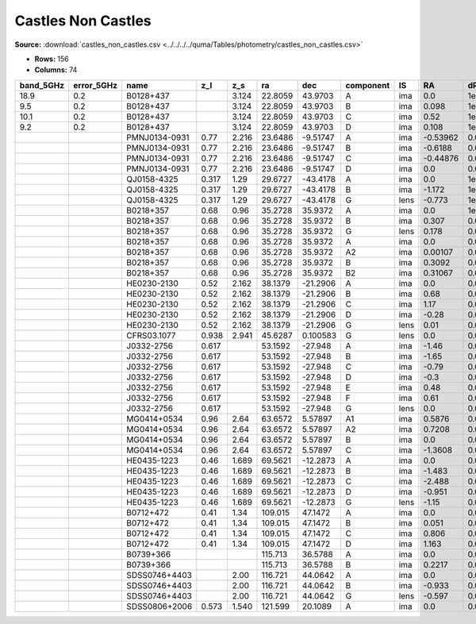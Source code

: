 Castles Non Castles
===================

**Source:** :download:`castles_non_castles.csv <../../../../quma/Tables/photometry/castles_non_castles.csv>`

- **Rows:** 156
- **Columns:** 74

+-----------+------------+---------------+-------+-------+---------+----------+-----------+------+----------+---------+---------+---------+--------+---------+------------+-------------+------------+-------------+------------+-------------+------------+-------------+------------+-------------+------------+-------------+------------+-------------+--------+---------+--------+---------+--------+---------+------------+-------------+------------+-------------+-------------+--------------+--------+---------+--------+---------+--------+---------+------------+-------------+--------+---------+-------------+--------------+------------+-------------+------------+-------------+--------+---------+--------+---------+--------+---------+--------+---------+------------+-------------+------------+-------------+--------------------+-----------+------------+-----------------------------+-------+
| band_5GHz | error_5GHz | name          | z_l   | z_s   | ra      | dec      | component | IS   | RA       | dRA     | DEC     | dDEC    | band_R | error_R | band_F300W | error_F300W | band_F380W | error_F380W | band_F439W | error_F439W | band_F555W | error_F555W | band_F675W | error_F675W | band_F814W | error_F814W | band_15GHz | error_15GHz | band_I | error_I | band_B | error_B | band_V | error_V | band_F606W | error_F606W | band_22GHz | error_22GHz | band_8.4GHz | error_8.4GHz | band_i | error_i | band_g | error_g | band_r | error_r | band_F160W | error_F160W | band_H | error_H | band_1.7GHz | error_1.7GHz | band_B(AB) | error_B(AB) | band_F336W | error_F336W | band_K | error_K | band_u | error_u | band_z | error_z | band_J | error_J | band_F218W | error_F218W | band_F255W | error_F255W | photometric_system | Telescope | instrument | Bibcode                     | notes |
+===========+============+===============+=======+=======+=========+==========+===========+======+==========+=========+=========+=========+========+=========+============+=============+============+=============+============+=============+============+=============+============+=============+============+=============+============+=============+========+=========+========+=========+========+=========+============+=============+============+=============+=============+==============+========+=========+========+=========+========+=========+============+=============+========+=========+=============+==============+============+=============+============+=============+========+=========+========+=========+========+=========+========+=========+============+=============+============+=============+====================+===========+============+=============================+=======+
| 18.9      | 0.2        | B0128+437     |       | 3.124 | 22.8059 | 43.9703  | A         | ima  | 0.0      | 1e-05   | 0.0     | 1e-05   |        |         |            |             |            |             |            |             |            |             |            |             |            |             |            |             |        |         |        |         |        |         |            |             |            |             |             |              |        |         |        |         |        |         |            |             |        |         |             |              |            |             |            |             |        |         |        |         |        |         |        |         |            |             |            |             | vega               | HST       | ?          | 2000DatafromPhillips        |       |
+-----------+------------+---------------+-------+-------+---------+----------+-----------+------+----------+---------+---------+---------+--------+---------+------------+-------------+------------+-------------+------------+-------------+------------+-------------+------------+-------------+------------+-------------+------------+-------------+--------+---------+--------+---------+--------+---------+------------+-------------+------------+-------------+-------------+--------------+--------+---------+--------+---------+--------+---------+------------+-------------+--------+---------+-------------+--------------+------------+-------------+------------+-------------+--------+---------+--------+---------+--------+---------+--------+---------+------------+-------------+------------+-------------+--------------------+-----------+------------+-----------------------------+-------+
| 9.5       | 0.2        | B0128+437     |       | 3.124 | 22.8059 | 43.9703  | B         | ima  | 0.098    | 1e-05   | 0.094   | 1e-05   |        |         |            |             |            |             |            |             |            |             |            |             |            |             |            |             |        |         |        |         |        |         |            |             |            |             |             |              |        |         |        |         |        |         |            |             |        |         |             |              |            |             |            |             |        |         |        |         |        |         |        |         |            |             |            |             | vega               | HST       | ?          | 2000DatafromPhillips        |       |
+-----------+------------+---------------+-------+-------+---------+----------+-----------+------+----------+---------+---------+---------+--------+---------+------------+-------------+------------+-------------+------------+-------------+------------+-------------+------------+-------------+------------+-------------+------------+-------------+--------+---------+--------+---------+--------+---------+------------+-------------+------------+-------------+-------------+--------------+--------+---------+--------+---------+--------+---------+------------+-------------+--------+---------+-------------+--------------+------------+-------------+------------+-------------+--------+---------+--------+---------+--------+---------+--------+---------+------------+-------------+------------+-------------+--------------------+-----------+------------+-----------------------------+-------+
| 10.1      | 0.2        | B0128+437     |       | 3.124 | 22.8059 | 43.9703  | C         | ima  | 0.52     | 1e-05   | -0.172  | 1e-05   |        |         |            |             |            |             |            |             |            |             |            |             |            |             |            |             |        |         |        |         |        |         |            |             |            |             |             |              |        |         |        |         |        |         |            |             |        |         |             |              |            |             |            |             |        |         |        |         |        |         |        |         |            |             |            |             | vega               | HST       | ?          | 2000DatafromPhillips        |       |
+-----------+------------+---------------+-------+-------+---------+----------+-----------+------+----------+---------+---------+---------+--------+---------+------------+-------------+------------+-------------+------------+-------------+------------+-------------+------------+-------------+------------+-------------+------------+-------------+--------+---------+--------+---------+--------+---------+------------+-------------+------------+-------------+-------------+--------------+--------+---------+--------+---------+--------+---------+------------+-------------+--------+---------+-------------+--------------+------------+-------------+------------+-------------+--------+---------+--------+---------+--------+---------+--------+---------+------------+-------------+------------+-------------+--------------------+-----------+------------+-----------------------------+-------+
| 9.2       | 0.2        | B0128+437     |       | 3.124 | 22.8059 | 43.9703  | D         | ima  | 0.108    | 1e-05   | -0.25   | 1e-05   |        |         |            |             |            |             |            |             |            |             |            |             |            |             |            |             |        |         |        |         |        |         |            |             |            |             |             |              |        |         |        |         |        |         |            |             |        |         |             |              |            |             |            |             |        |         |        |         |        |         |        |         |            |             |            |             | vega               | HST       | ?          | 2000DatafromPhillips        |       |
+-----------+------------+---------------+-------+-------+---------+----------+-----------+------+----------+---------+---------+---------+--------+---------+------------+-------------+------------+-------------+------------+-------------+------------+-------------+------------+-------------+------------+-------------+------------+-------------+--------+---------+--------+---------+--------+---------+------------+-------------+------------+-------------+-------------+--------------+--------+---------+--------+---------+--------+---------+------------+-------------+--------+---------+-------------+--------------+------------+-------------+------------+-------------+--------+---------+--------+---------+--------+---------+--------+---------+------------+-------------+------------+-------------+--------------------+-----------+------------+-----------------------------+-------+
|           |            | PMNJ0134-0931 | 0.77  | 2.216 | 23.6486 | -9.51747 | A         | ima  | -0.53962 | 0.0012  | 0.41471 | 0.00151 |        |         |            |             |            |             |            |             |            |             |            |             |            |             |            |             |        |         |        |         |        |         |            |             |            |             |             |              |        |         |        |         |        |         |            |             |        |         |             |              |            |             |            |             |        |         |        |         |        |         |        |         |            |             |            |             | vega               | HST       | ?          | 2001DatafromWinn            |       |
+-----------+------------+---------------+-------+-------+---------+----------+-----------+------+----------+---------+---------+---------+--------+---------+------------+-------------+------------+-------------+------------+-------------+------------+-------------+------------+-------------+------------+-------------+------------+-------------+--------+---------+--------+---------+--------+---------+------------+-------------+------------+-------------+-------------+--------------+--------+---------+--------+---------+--------+---------+------------+-------------+--------+---------+-------------+--------------+------------+-------------+------------+-------------+--------+---------+--------+---------+--------+---------+--------+---------+------------+-------------+------------+-------------+--------------------+-----------+------------+-----------------------------+-------+
|           |            | PMNJ0134-0931 | 0.77  | 2.216 | 23.6486 | -9.51747 | B         | ima  | -0.6188  | 0.00084 | 0.26402 | 0.00158 |        |         |            |             |            |             |            |             |            |             |            |             |            |             |            |             |        |         |        |         |        |         |            |             |            |             |             |              |        |         |        |         |        |         |            |             |        |         |             |              |            |             |            |             |        |         |        |         |        |         |        |         |            |             |            |             | vega               | HST       | ?          | 2001DatafromWinn            |       |
+-----------+------------+---------------+-------+-------+---------+----------+-----------+------+----------+---------+---------+---------+--------+---------+------------+-------------+------------+-------------+------------+-------------+------------+-------------+------------+-------------+------------+-------------+------------+-------------+--------+---------+--------+---------+--------+---------+------------+-------------+------------+-------------+-------------+--------------+--------+---------+--------+---------+--------+---------+------------+-------------+--------+---------+-------------+--------------+------------+-------------+------------+-------------+--------+---------+--------+---------+--------+---------+--------+---------+------------+-------------+------------+-------------+--------------------+-----------+------------+-----------------------------+-------+
|           |            | PMNJ0134-0931 | 0.77  | 2.216 | 23.6486 | -9.51747 | C         | ima  | -0.44876 | 0.00148 | 0.38218 | 0.00069 |        |         |            |             |            |             |            |             |            |             |            |             |            |             |            |             |        |         |        |         |        |         |            |             |            |             |             |              |        |         |        |         |        |         |            |             |        |         |             |              |            |             |            |             |        |         |        |         |        |         |        |         |            |             |            |             | vega               | HST       | ?          | 2001DatafromWinn            |       |
+-----------+------------+---------------+-------+-------+---------+----------+-----------+------+----------+---------+---------+---------+--------+---------+------------+-------------+------------+-------------+------------+-------------+------------+-------------+------------+-------------+------------+-------------+------------+-------------+--------+---------+--------+---------+--------+---------+------------+-------------+------------+-------------+-------------+--------------+--------+---------+--------+---------+--------+---------+------------+-------------+--------+---------+-------------+--------------+------------+-------------+------------+-------------+--------+---------+--------+---------+--------+---------+--------+---------+------------+-------------+------------+-------------+--------------------+-----------+------------+-----------------------------+-------+
|           |            | PMNJ0134-0931 | 0.77  | 2.216 | 23.6486 | -9.51747 | D         | ima  | 0.0      | 0.0     | 0.0     | 0.0     |        |         |            |             |            |             |            |             |            |             |            |             |            |             |            |             |        |         |        |         |        |         |            |             |            |             |             |              |        |         |        |         |        |         |            |             |        |         |             |              |            |             |            |             |        |         |        |         |        |         |        |         |            |             |            |             | vega               | HST       | ?          | 2001DatafromWinn            |       |
+-----------+------------+---------------+-------+-------+---------+----------+-----------+------+----------+---------+---------+---------+--------+---------+------------+-------------+------------+-------------+------------+-------------+------------+-------------+------------+-------------+------------+-------------+------------+-------------+--------+---------+--------+---------+--------+---------+------------+-------------+------------+-------------+-------------+--------------+--------+---------+--------+---------+--------+---------+------------+-------------+--------+---------+-------------+--------------+------------+-------------+------------+-------------+--------+---------+--------+---------+--------+---------+--------+---------+------------+-------------+------------+-------------+--------------------+-----------+------------+-----------------------------+-------+
|           |            | QJ0158-4325   | 0.317 | 1.29  | 29.6727 | -43.4178 | A         | ima  | 0.0      | 1e-05   | 0.0     | 1e-05   | 17.338 | 0.001   |            |             |            |             |            |             |            |             |            |             |            |             |            |             |        |         |        |         |        |         |            |             |            |             |             |              |        |         |        |         |        |         |            |             |        |         |             |              |            |             |            |             |        |         |        |         |        |         |        |         |            |             |            |             | vega               | HST       | ?          | 1999DatafromMorgan          |       |
+-----------+------------+---------------+-------+-------+---------+----------+-----------+------+----------+---------+---------+---------+--------+---------+------------+-------------+------------+-------------+------------+-------------+------------+-------------+------------+-------------+------------+-------------+------------+-------------+--------+---------+--------+---------+--------+---------+------------+-------------+------------+-------------+-------------+--------------+--------+---------+--------+---------+--------+---------+------------+-------------+--------+---------+-------------+--------------+------------+-------------+------------+-------------+--------+---------+--------+---------+--------+---------+--------+---------+------------+-------------+------------+-------------+--------------------+-----------+------------+-----------------------------+-------+
|           |            | QJ0158-4325   | 0.317 | 1.29  | 29.6727 | -43.4178 | B         | ima  | -1.172   | 1e-05   | -0.398  | 1e-05   | 18.487 | 0.004   |            |             |            |             |            |             |            |             |            |             |            |             |            |             |        |         |        |         |        |         |            |             |            |             |             |              |        |         |        |         |        |         |            |             |        |         |             |              |            |             |            |             |        |         |        |         |        |         |        |         |            |             |            |             | vega               | HST       | ?          | 1999DatafromMorgan          |       |
+-----------+------------+---------------+-------+-------+---------+----------+-----------+------+----------+---------+---------+---------+--------+---------+------------+-------------+------------+-------------+------------+-------------+------------+-------------+------------+-------------+------------+-------------+------------+-------------+--------+---------+--------+---------+--------+---------+------------+-------------+------------+-------------+-------------+--------------+--------+---------+--------+---------+--------+---------+------------+-------------+--------+---------+-------------+--------------+------------+-------------+------------+-------------+--------+---------+--------+---------+--------+---------+--------+---------+------------+-------------+------------+-------------+--------------------+-----------+------------+-----------------------------+-------+
|           |            | QJ0158-4325   | 0.317 | 1.29  | 29.6727 | -43.4178 | G         | lens | -0.773   | 1e-05   | -0.228  | 1e-05   | 19.44  | 0.028   |            |             |            |             |            |             |            |             |            |             |            |             |            |             |        |         |        |         |        |         |            |             |            |             |             |              |        |         |        |         |        |         |            |             |        |         |             |              |            |             |            |             |        |         |        |         |        |         |        |         |            |             |            |             | vega               | HST       | ?          | 1999DatafromMorgan          |       |
+-----------+------------+---------------+-------+-------+---------+----------+-----------+------+----------+---------+---------+---------+--------+---------+------------+-------------+------------+-------------+------------+-------------+------------+-------------+------------+-------------+------------+-------------+------------+-------------+--------+---------+--------+---------+--------+---------+------------+-------------+------------+-------------+-------------+--------------+--------+---------+--------+---------+--------+---------+------------+-------------+--------+---------+-------------+--------------+------------+-------------+------------+-------------+--------+---------+--------+---------+--------+---------+--------+---------+------------+-------------+------------+-------------+--------------------+-----------+------------+-----------------------------+-------+
|           |            | B0218+357     | 0.68  | 0.96  | 35.2728 | 35.9372  | A         | ima  | 0.0      | 1e-05   | 0.0     | 1e-05   |        |         | 24.4       | 0.22        | 24.46      | 0.1         | 24.34      | 0.13        | 23.57      | 0.05        | 22.78      | 0.13        | 22.01      | 0.07        |            |             |        |         |        |         |        |         |            |             |            |             |             |              |        |         |        |         |        |         |            |             |        |         |             |              |            |             |            |             |        |         |        |         |        |         |        |         |            |             |            |             | vega               | HST       | ?          | 2000DatafromCastles/Extinct |       |
+-----------+------------+---------------+-------+-------+---------+----------+-----------+------+----------+---------+---------+---------+--------+---------+------------+-------------+------------+-------------+------------+-------------+------------+-------------+------------+-------------+------------+-------------+------------+-------------+--------+---------+--------+---------+--------+---------+------------+-------------+------------+-------------+-------------+--------------+--------+---------+--------+---------+--------+---------+------------+-------------+--------+---------+-------------+--------------+------------+-------------+------------+-------------+--------+---------+--------+---------+--------+---------+--------+---------+------------+-------------+------------+-------------+--------------------+-----------+------------+-----------------------------+-------+
|           |            | B0218+357     | 0.68  | 0.96  | 35.2728 | 35.9372  | B         | ima  | 0.307    | 0.0     | 0.126   | 0.0     |        |         | 23.53      | 0.14        | 22.83      | 0.21        | 22.59      | 0.19        | 21.09      | 0.01        | 20.15      | 0.01        | 19.42      | 0.02        |            |             |        |         |        |         |        |         |            |             |            |             |             |              |        |         |        |         |        |         |            |             |        |         |             |              |            |             |            |             |        |         |        |         |        |         |        |         |            |             |            |             | vega               | HST       | ?          | 2000DatafromCastles/Extinct |       |
+-----------+------------+---------------+-------+-------+---------+----------+-----------+------+----------+---------+---------+---------+--------+---------+------------+-------------+------------+-------------+------------+-------------+------------+-------------+------------+-------------+------------+-------------+------------+-------------+--------+---------+--------+---------+--------+---------+------------+-------------+------------+-------------+-------------+--------------+--------+---------+--------+---------+--------+---------+------------+-------------+--------+---------+-------------+--------------+------------+-------------+------------+-------------+--------+---------+--------+---------+--------+---------+--------+---------+------------+-------------+------------+-------------+--------------------+-----------+------------+-----------------------------+-------+
|           |            | B0218+357     | 0.68  | 0.96  | 35.2728 | 35.9372  | G         | lens | 0.178    | 0.0     | 0.046   | 0.0     |        |         |            |             |            |             |            |             | 21.92      | 0.05        | 20.75      | 0.2         | 20.05      | 0.0         |            |             |        |         |        |         |        |         |            |             |            |             |             |              |        |         |        |         |        |         |            |             |        |         |             |              |            |             |            |             |        |         |        |         |        |         |        |         |            |             |            |             | vega               | HST       | ?          | 2000DatafromCastles/Extinct |       |
+-----------+------------+---------------+-------+-------+---------+----------+-----------+------+----------+---------+---------+---------+--------+---------+------------+-------------+------------+-------------+------------+-------------+------------+-------------+------------+-------------+------------+-------------+------------+-------------+--------+---------+--------+---------+--------+---------+------------+-------------+------------+-------------+-------------+--------------+--------+---------+--------+---------+--------+---------+------------+-------------+--------+---------+-------------+--------------+------------+-------------+------------+-------------+--------+---------+--------+---------+--------+---------+--------+---------+------------+-------------+------------+-------------+--------------------+-----------+------------+-----------------------------+-------+
|           |            | B0218+357     | 0.68  | 0.96  | 35.2728 | 35.9372  | A         | ima  | 0.0      | 0.0001  | 0.0     | 0.0001  |        |         |            |             |            |             |            |             |            |             |            |             |            |             | 621.0      | 17.0        |        |         |        |         |        |         |            |             |            |             |             |              |        |         |        |         |        |         |            |             |        |         |             |              |            |             |            |             |        |         |        |         |        |         |        |         |            |             |            |             | vega               | HST       | ?          | 1995DatafromPatnaik         |       |
+-----------+------------+---------------+-------+-------+---------+----------+-----------+------+----------+---------+---------+---------+--------+---------+------------+-------------+------------+-------------+------------+-------------+------------+-------------+------------+-------------+------------+-------------+------------+-------------+--------+---------+--------+---------+--------+---------+------------+-------------+------------+-------------+-------------+--------------+--------+---------+--------+---------+--------+---------+------------+-------------+--------+---------+-------------+--------------+------------+-------------+------------+-------------+--------+---------+--------+---------+--------+---------+--------+---------+------------+-------------+------------+-------------+--------------------+-----------+------------+-----------------------------+-------+
|           |            | B0218+357     | 0.68  | 0.96  | 35.2728 | 35.9372  | A2        | ima  | 0.00107  | 0.0001  | 0.00087 | 0.0001  |        |         |            |             |            |             |            |             |            |             |            |             |            |             | 379.0      | 5.0         |        |         |        |         |        |         |            |             |            |             |             |              |        |         |        |         |        |         |            |             |        |         |             |              |            |             |            |             |        |         |        |         |        |         |        |         |            |             |            |             | vega               | HST       | ?          | 1995DatafromPatnaik         |       |
+-----------+------------+---------------+-------+-------+---------+----------+-----------+------+----------+---------+---------+---------+--------+---------+------------+-------------+------------+-------------+------------+-------------+------------+-------------+------------+-------------+------------+-------------+------------+-------------+--------+---------+--------+---------+--------+---------+------------+-------------+------------+-------------+-------------+--------------+--------+---------+--------+---------+--------+---------+------------+-------------+--------+---------+-------------+--------------+------------+-------------+------------+-------------+--------+---------+--------+---------+--------+---------+--------+---------+------------+-------------+------------+-------------+--------------------+-----------+------------+-----------------------------+-------+
|           |            | B0218+357     | 0.68  | 0.96  | 35.2728 | 35.9372  | B         | ima  | 0.3092   | 0.0001  | 0.1274  | 0.0001  |        |         |            |             |            |             |            |             |            |             |            |             |            |             | 172.0      | 3.0         |        |         |        |         |        |         |            |             |            |             |             |              |        |         |        |         |        |         |            |             |        |         |             |              |            |             |            |             |        |         |        |         |        |         |        |         |            |             |            |             | vega               | HST       | ?          | 1995DatafromPatnaik         |       |
+-----------+------------+---------------+-------+-------+---------+----------+-----------+------+----------+---------+---------+---------+--------+---------+------------+-------------+------------+-------------+------------+-------------+------------+-------------+------------+-------------+------------+-------------+------------+-------------+--------+---------+--------+---------+--------+---------+------------+-------------+------------+-------------+-------------+--------------+--------+---------+--------+---------+--------+---------+------------+-------------+--------+---------+-------------+--------------+------------+-------------+------------+-------------+--------+---------+--------+---------+--------+---------+--------+---------+------------+-------------+------------+-------------+--------------------+-----------+------------+-----------------------------+-------+
|           |            | B0218+357     | 0.68  | 0.96  | 35.2728 | 35.9372  | B2        | ima  | 0.31067  | 0.0001  | 0.1274  | 0.0001  |        |         |            |             |            |             |            |             |            |             |            |             |            |             | 104.0      | 3.0         |        |         |        |         |        |         |            |             |            |             |             |              |        |         |        |         |        |         |            |             |        |         |             |              |            |             |            |             |        |         |        |         |        |         |        |         |            |             |            |             | vega               | HST       | ?          | 1995DatafromPatnaik         |       |
+-----------+------------+---------------+-------+-------+---------+----------+-----------+------+----------+---------+---------+---------+--------+---------+------------+-------------+------------+-------------+------------+-------------+------------+-------------+------------+-------------+------------+-------------+------------+-------------+--------+---------+--------+---------+--------+---------+------------+-------------+------------+-------------+-------------+--------------+--------+---------+--------+---------+--------+---------+------------+-------------+--------+---------+-------------+--------------+------------+-------------+------------+-------------+--------+---------+--------+---------+--------+---------+--------+---------+------------+-------------+------------+-------------+--------------------+-----------+------------+-----------------------------+-------+
|           |            | HE0230-2130   | 0.52  | 2.162 | 38.1379 | -21.2906 | A         | ima  | 0.0      | 0.0     | 0.0     | 0.0     | 18.83  | 0.02    |            |             |            |             |            |             |            |             |            |             |            |             |            |             | 18.49  | 0.02    | 19.27  | 0.02    |        |         |            |             |            |             |             |              |        |         |        |         |        |         |            |             |        |         |             |              |            |             |            |             |        |         |        |         |        |         |        |         |            |             |            |             | vega               | HST       | ?          | 1999DatafromWisotzki        |       |
+-----------+------------+---------------+-------+-------+---------+----------+-----------+------+----------+---------+---------+---------+--------+---------+------------+-------------+------------+-------------+------------+-------------+------------+-------------+------------+-------------+------------+-------------+------------+-------------+--------+---------+--------+---------+--------+---------+------------+-------------+------------+-------------+-------------+--------------+--------+---------+--------+---------+--------+---------+------------+-------------+--------+---------+-------------+--------------+------------+-------------+------------+-------------+--------+---------+--------+---------+--------+---------+--------+---------+------------+-------------+------------+-------------+--------------------+-----------+------------+-----------------------------+-------+
|           |            | HE0230-2130   | 0.52  | 2.162 | 38.1379 | -21.2906 | B         | ima  | 0.68     | 0.01    | 0.27    | 0.01    | 18.89  | 0.02    |            |             |            |             |            |             |            |             |            |             |            |             |            |             | 18.43  | 0.02    | 19.27  | 0.02    |        |         |            |             |            |             |             |              |        |         |        |         |        |         |            |             |        |         |             |              |            |             |            |             |        |         |        |         |        |         |        |         |            |             |            |             | vega               | HST       | ?          | 1999DatafromWisotzki        |       |
+-----------+------------+---------------+-------+-------+---------+----------+-----------+------+----------+---------+---------+---------+--------+---------+------------+-------------+------------+-------------+------------+-------------+------------+-------------+------------+-------------+------------+-------------+------------+-------------+--------+---------+--------+---------+--------+---------+------------+-------------+------------+-------------+-------------+--------------+--------+---------+--------+---------+--------+---------+------------+-------------+--------+---------+-------------+--------------+------------+-------------+------------+-------------+--------+---------+--------+---------+--------+---------+--------+---------+------------+-------------+------------+-------------+--------------------+-----------+------------+-----------------------------+-------+
|           |            | HE0230-2130   | 0.52  | 2.162 | 38.1379 | -21.2906 | C         | ima  | 1.17     | 0.02    | 1.8     | 0.02    | 19.45  | 0.02    |            |             |            |             |            |             |            |             |            |             |            |             |            |             | 19.0   | 0.02    | 20.06  | 0.02    |        |         |            |             |            |             |             |              |        |         |        |         |        |         |            |             |        |         |             |              |            |             |            |             |        |         |        |         |        |         |        |         |            |             |            |             | vega               | HST       | ?          | 1999DatafromWisotzki        |       |
+-----------+------------+---------------+-------+-------+---------+----------+-----------+------+----------+---------+---------+---------+--------+---------+------------+-------------+------------+-------------+------------+-------------+------------+-------------+------------+-------------+------------+-------------+------------+-------------+--------+---------+--------+---------+--------+---------+------------+-------------+------------+-------------+-------------+--------------+--------+---------+--------+---------+--------+---------+------------+-------------+--------+---------+-------------+--------------+------------+-------------+------------+-------------+--------+---------+--------+---------+--------+---------+--------+---------+------------+-------------+------------+-------------+--------------------+-----------+------------+-----------------------------+-------+
|           |            | HE0230-2130   | 0.52  | 2.162 | 38.1379 | -21.2906 | D         | ima  | -0.28    | 0.04    | 1.98    | 0.04    | 20.42  | 0.05    |            |             |            |             |            |             |            |             |            |             |            |             |            |             | 19.74  | 0.05    | 21.87  | 0.05    |        |         |            |             |            |             |             |              |        |         |        |         |        |         |            |             |        |         |             |              |            |             |            |             |        |         |        |         |        |         |        |         |            |             |            |             | vega               | HST       | ?          | 1999DatafromWisotzki        |       |
+-----------+------------+---------------+-------+-------+---------+----------+-----------+------+----------+---------+---------+---------+--------+---------+------------+-------------+------------+-------------+------------+-------------+------------+-------------+------------+-------------+------------+-------------+------------+-------------+--------+---------+--------+---------+--------+---------+------------+-------------+------------+-------------+-------------+--------------+--------+---------+--------+---------+--------+---------+------------+-------------+--------+---------+-------------+--------------+------------+-------------+------------+-------------+--------+---------+--------+---------+--------+---------+--------+---------+------------+-------------+------------+-------------+--------------------+-----------+------------+-----------------------------+-------+
|           |            | HE0230-2130   | 0.52  | 2.162 | 38.1379 | -21.2906 | G         | lens | 0.01     | 0.02    | 1.13    | 0.02    | 20.62  | 0.04    |            |             |            |             |            |             |            |             |            |             |            |             |            |             | 19.63  | 0.04    |        |         |        |         |            |             |            |             |             |              |        |         |        |         |        |         |            |             |        |         |             |              |            |             |            |             |        |         |        |         |        |         |        |         |            |             |            |             | vega               | HST       | ?          | 1999DatafromWisotzki        |       |
+-----------+------------+---------------+-------+-------+---------+----------+-----------+------+----------+---------+---------+---------+--------+---------+------------+-------------+------------+-------------+------------+-------------+------------+-------------+------------+-------------+------------+-------------+------------+-------------+--------+---------+--------+---------+--------+---------+------------+-------------+------------+-------------+-------------+--------------+--------+---------+--------+---------+--------+---------+------------+-------------+--------+---------+-------------+--------------+------------+-------------+------------+-------------+--------+---------+--------+---------+--------+---------+--------+---------+------------+-------------+------------+-------------+--------------------+-----------+------------+-----------------------------+-------+
|           |            | CFRS03.1077   | 0.938 | 2.941 | 45.6287 | 0.100583 | G         | lens | 0.0      | 0.0     | 0.0     | 0.0     |        |         |            |             |            |             |            |             |            |             |            |             |            |             |            |             | 20.36  | 0.05    |        |         | 22.49  | 0.15    |            |             |            |             |             |              |        |         |        |         |        |         |            |             |        |         |             |              |            |             |            |             |        |         |        |         |        |         |        |         |            |             |            |             | vega               | HST       | ?          | 2002DatafromCrampton        |       |
+-----------+------------+---------------+-------+-------+---------+----------+-----------+------+----------+---------+---------+---------+--------+---------+------------+-------------+------------+-------------+------------+-------------+------------+-------------+------------+-------------+------------+-------------+------------+-------------+--------+---------+--------+---------+--------+---------+------------+-------------+------------+-------------+-------------+--------------+--------+---------+--------+---------+--------+---------+------------+-------------+--------+---------+-------------+--------------+------------+-------------+------------+-------------+--------+---------+--------+---------+--------+---------+--------+---------+------------+-------------+------------+-------------+--------------------+-----------+------------+-----------------------------+-------+
|           |            | J0332-2756    | 0.617 |       | 53.1592 | -27.948  | A         | ima  | -1.46    | 0.01    | 0.97    | 0.01    |        |         |            |             |            |             |            |             |            |             |            |             |            |             |            |             |        |         |        |         |        |         |            |             |            |             |             |              |        |         |        |         |        |         |            |             |        |         |             |              |            |             |            |             |        |         |        |         |        |         |        |         |            |             |            |             | vega               | HST       | ?          | 2004DatafromBlakeslee       |       |
+-----------+------------+---------------+-------+-------+---------+----------+-----------+------+----------+---------+---------+---------+--------+---------+------------+-------------+------------+-------------+------------+-------------+------------+-------------+------------+-------------+------------+-------------+------------+-------------+--------+---------+--------+---------+--------+---------+------------+-------------+------------+-------------+-------------+--------------+--------+---------+--------+---------+--------+---------+------------+-------------+--------+---------+-------------+--------------+------------+-------------+------------+-------------+--------+---------+--------+---------+--------+---------+--------+---------+------------+-------------+------------+-------------+--------------------+-----------+------------+-----------------------------+-------+
|           |            | J0332-2756    | 0.617 |       | 53.1592 | -27.948  | B         | ima  | -1.65    | 0.01    | 0.24    | 0.01    |        |         |            |             |            |             |            |             |            |             |            |             |            |             |            |             |        |         |        |         |        |         |            |             |            |             |             |              |        |         |        |         |        |         |            |             |        |         |             |              |            |             |            |             |        |         |        |         |        |         |        |         |            |             |            |             | vega               | HST       | ?          | 2004DatafromBlakeslee       |       |
+-----------+------------+---------------+-------+-------+---------+----------+-----------+------+----------+---------+---------+---------+--------+---------+------------+-------------+------------+-------------+------------+-------------+------------+-------------+------------+-------------+------------+-------------+------------+-------------+--------+---------+--------+---------+--------+---------+------------+-------------+------------+-------------+-------------+--------------+--------+---------+--------+---------+--------+---------+------------+-------------+--------+---------+-------------+--------------+------------+-------------+------------+-------------+--------+---------+--------+---------+--------+---------+--------+---------+------------+-------------+------------+-------------+--------------------+-----------+------------+-----------------------------+-------+
|           |            | J0332-2756    | 0.617 |       | 53.1592 | -27.948  | C         | ima  | -0.79    | 0.01    | -1.6    | 0.01    |        |         |            |             |            |             |            |             |            |             |            |             |            |             |            |             |        |         |        |         |        |         |            |             |            |             |             |              |        |         |        |         |        |         |            |             |        |         |             |              |            |             |            |             |        |         |        |         |        |         |        |         |            |             |            |             | vega               | HST       | ?          | 2004DatafromBlakeslee       |       |
+-----------+------------+---------------+-------+-------+---------+----------+-----------+------+----------+---------+---------+---------+--------+---------+------------+-------------+------------+-------------+------------+-------------+------------+-------------+------------+-------------+------------+-------------+------------+-------------+--------+---------+--------+---------+--------+---------+------------+-------------+------------+-------------+-------------+--------------+--------+---------+--------+---------+--------+---------+------------+-------------+--------+---------+-------------+--------------+------------+-------------+------------+-------------+--------+---------+--------+---------+--------+---------+--------+---------+------------+-------------+------------+-------------+--------------------+-----------+------------+-----------------------------+-------+
|           |            | J0332-2756    | 0.617 |       | 53.1592 | -27.948  | D         | ima  | -0.3     | 0.01    | -2.06   | 0.01    |        |         |            |             |            |             |            |             |            |             |            |             |            |             |            |             |        |         |        |         |        |         |            |             |            |             |             |              |        |         |        |         |        |         |            |             |        |         |             |              |            |             |            |             |        |         |        |         |        |         |        |         |            |             |            |             | vega               | HST       | ?          | 2004DatafromBlakeslee       |       |
+-----------+------------+---------------+-------+-------+---------+----------+-----------+------+----------+---------+---------+---------+--------+---------+------------+-------------+------------+-------------+------------+-------------+------------+-------------+------------+-------------+------------+-------------+------------+-------------+--------+---------+--------+---------+--------+---------+------------+-------------+------------+-------------+-------------+--------------+--------+---------+--------+---------+--------+---------+------------+-------------+--------+---------+-------------+--------------+------------+-------------+------------+-------------+--------+---------+--------+---------+--------+---------+--------+---------+------------+-------------+------------+-------------+--------------------+-----------+------------+-----------------------------+-------+
|           |            | J0332-2756    | 0.617 |       | 53.1592 | -27.948  | E         | ima  | 0.48     | 0.01    | 0.33    | 0.01    |        |         |            |             |            |             |            |             |            |             |            |             |            |             |            |             |        |         |        |         |        |         |            |             |            |             |             |              |        |         |        |         |        |         |            |             |        |         |             |              |            |             |            |             |        |         |        |         |        |         |        |         |            |             |            |             | vega               | HST       | ?          | 2004DatafromBlakeslee       |       |
+-----------+------------+---------------+-------+-------+---------+----------+-----------+------+----------+---------+---------+---------+--------+---------+------------+-------------+------------+-------------+------------+-------------+------------+-------------+------------+-------------+------------+-------------+------------+-------------+--------+---------+--------+---------+--------+---------+------------+-------------+------------+-------------+-------------+--------------+--------+---------+--------+---------+--------+---------+------------+-------------+--------+---------+-------------+--------------+------------+-------------+------------+-------------+--------+---------+--------+---------+--------+---------+--------+---------+------------+-------------+------------+-------------+--------------------+-----------+------------+-----------------------------+-------+
|           |            | J0332-2756    | 0.617 |       | 53.1592 | -27.948  | F         | ima  | 0.61     | 0.01    | 0.2     | 0.01    |        |         |            |             |            |             |            |             |            |             |            |             |            |             |            |             |        |         |        |         |        |         |            |             |            |             |             |              |        |         |        |         |        |         |            |             |        |         |             |              |            |             |            |             |        |         |        |         |        |         |        |         |            |             |            |             | vega               | HST       | ?          | 2004DatafromBlakeslee       |       |
+-----------+------------+---------------+-------+-------+---------+----------+-----------+------+----------+---------+---------+---------+--------+---------+------------+-------------+------------+-------------+------------+-------------+------------+-------------+------------+-------------+------------+-------------+------------+-------------+--------+---------+--------+---------+--------+---------+------------+-------------+------------+-------------+-------------+--------------+--------+---------+--------+---------+--------+---------+------------+-------------+--------+---------+-------------+--------------+------------+-------------+------------+-------------+--------+---------+--------+---------+--------+---------+--------+---------+------------+-------------+------------+-------------+--------------------+-----------+------------+-----------------------------+-------+
|           |            | J0332-2756    | 0.617 |       | 53.1592 | -27.948  | G         | lens | 0.0      | 0.001   | 0.0     | 0.001   |        |         |            |             |            |             |            |             |            |             |            |             |            |             |            |             |        |         |        |         |        |         | 20.74      | 0.06        |            |             |             |              |        |         |        |         |        |         |            |             |        |         |             |              |            |             |            |             |        |         |        |         |        |         |        |         |            |             |            |             | vega               | HST       | ?          | 2004DatafromBlakeslee       |       |
+-----------+------------+---------------+-------+-------+---------+----------+-----------+------+----------+---------+---------+---------+--------+---------+------------+-------------+------------+-------------+------------+-------------+------------+-------------+------------+-------------+------------+-------------+------------+-------------+--------+---------+--------+---------+--------+---------+------------+-------------+------------+-------------+-------------+--------------+--------+---------+--------+---------+--------+---------+------------+-------------+--------+---------+-------------+--------------+------------+-------------+------------+-------------+--------+---------+--------+---------+--------+---------+--------+---------+------------+-------------+------------+-------------+--------------------+-----------+------------+-----------------------------+-------+
|           |            | MG0414+0534   | 0.96  | 2.64  | 63.6572 | 5.57897  | A1        | ima  | 0.5876   | 0.0003  | -1.9341 | 0.0003  |        |         |            |             |            |             |            |             |            |             |            |             |            |             | 162.0      | 6.0         |        |         |        |         |        |         |            |             | 117.0      | 6.0         | 242.0       | 1.0          |        |         |        |         |        |         |            |             |        |         |             |              |            |             |            |             |        |         |        |         |        |         |        |         |            |             |            |             | vega               | HST       | ?          | 1995DatafromKatz            |       |
+-----------+------------+---------------+-------+-------+---------+----------+-----------+------+----------+---------+---------+---------+--------+---------+------------+-------------+------------+-------------+------------+-------------+------------+-------------+------------+-------------+------------+-------------+------------+-------------+--------+---------+--------+---------+--------+---------+------------+-------------+------------+-------------+-------------+--------------+--------+---------+--------+---------+--------+---------+------------+-------------+--------+---------+-------------+--------------+------------+-------------+------------+-------------+--------+---------+--------+---------+--------+---------+--------+---------+------------+-------------+------------+-------------+--------------------+-----------+------------+-----------------------------+-------+
|           |            | MG0414+0534   | 0.96  | 2.64  | 63.6572 | 5.57897  | A2        | ima  | 0.7208   | 0.0003  | -1.5298 | 0.0003  |        |         |            |             |            |             |            |             |            |             |            |             |            |             | 142.0      | 6.0         |        |         |        |         |        |         |            |             | 103.0      | 5.0         | 217.0       | 1.0          |        |         |        |         |        |         |            |             |        |         |             |              |            |             |            |             |        |         |        |         |        |         |        |         |            |             |            |             | vega               | HST       | ?          | 1995DatafromKatz            |       |
+-----------+------------+---------------+-------+-------+---------+----------+-----------+------+----------+---------+---------+---------+--------+---------+------------+-------------+------------+-------------+------------+-------------+------------+-------------+------------+-------------+------------+-------------+------------+-------------+--------+---------+--------+---------+--------+---------+------------+-------------+------------+-------------+-------------+--------------+--------+---------+--------+---------+--------+---------+------------+-------------+--------+---------+-------------+--------------+------------+-------------+------------+-------------+--------+---------+--------+---------+--------+---------+--------+---------+------------+-------------+------------+-------------+--------------------+-----------+------------+-----------------------------+-------+
|           |            | MG0414+0534   | 0.96  | 2.64  | 63.6572 | 5.57897  | B         | ima  | 0.0      | 0.0     | 0.0     | 0.0     |        |         |            |             |            |             |            |             |            |             |            |             |            |             | 64.0       | 3.0         |        |         |        |         |        |         |            |             | 46.0       | 3.0         | 93.0        | 1.0          |        |         |        |         |        |         |            |             |        |         |             |              |            |             |            |             |        |         |        |         |        |         |        |         |            |             |            |             | vega               | HST       | ?          | 1995DatafromKatz            |       |
+-----------+------------+---------------+-------+-------+---------+----------+-----------+------+----------+---------+---------+---------+--------+---------+------------+-------------+------------+-------------+------------+-------------+------------+-------------+------------+-------------+------------+-------------+------------+-------------+--------+---------+--------+---------+--------+---------+------------+-------------+------------+-------------+-------------+--------------+--------+---------+--------+---------+--------+---------+------------+-------------+--------+---------+-------------+--------------+------------+-------------+------------+-------------+--------+---------+--------+---------+--------+---------+--------+---------+------------+-------------+------------+-------------+--------------------+-----------+------------+-----------------------------+-------+
|           |            | MG0414+0534   | 0.96  | 2.64  | 63.6572 | 5.57897  | C         | ima  | -1.3608  | 0.0003  | -1.6348 | 0.0003  |        |         |            |             |            |             |            |             |            |             |            |             |            |             | 23.0       | 1.0         |        |         |        |         |        |         |            |             | 17.0       | 2.0         | 37.0        | 1.0          |        |         |        |         |        |         |            |             |        |         |             |              |            |             |            |             |        |         |        |         |        |         |        |         |            |             |            |             | vega               | HST       | ?          | 1995DatafromKatz            |       |
+-----------+------------+---------------+-------+-------+---------+----------+-----------+------+----------+---------+---------+---------+--------+---------+------------+-------------+------------+-------------+------------+-------------+------------+-------------+------------+-------------+------------+-------------+------------+-------------+--------+---------+--------+---------+--------+---------+------------+-------------+------------+-------------+-------------+--------------+--------+---------+--------+---------+--------+---------+------------+-------------+--------+---------+-------------+--------------+------------+-------------+------------+-------------+--------+---------+--------+---------+--------+---------+--------+---------+------------+-------------+------------+-------------+--------------------+-----------+------------+-----------------------------+-------+
|           |            | HE0435-1223   | 0.46  | 1.689 | 69.5621 | -12.2873 | A         | ima  | 0.0      | 0.0     | 0.0     | 0.0     |        |         |            |             |            |             |            |             |            |             |            |             |            |             |            |             |        |         |        |         |        |         |            |             |            |             |             |              | 17.95  | 1e-05   | 19.0   | 1e-05   | 18.44  | 1e-05   |            |             |        |         |             |              |            |             |            |             |        |         |        |         |        |         |        |         |            |             |            |             | vega               | HST       | ?          | 2002DatafromWisotzki        |       |
+-----------+------------+---------------+-------+-------+---------+----------+-----------+------+----------+---------+---------+---------+--------+---------+------------+-------------+------------+-------------+------------+-------------+------------+-------------+------------+-------------+------------+-------------+------------+-------------+--------+---------+--------+---------+--------+---------+------------+-------------+------------+-------------+-------------+--------------+--------+---------+--------+---------+--------+---------+------------+-------------+--------+---------+-------------+--------------+------------+-------------+------------+-------------+--------+---------+--------+---------+--------+---------+--------+---------+------------+-------------+------------+-------------+--------------------+-----------+------------+-----------------------------+-------+
|           |            | HE0435-1223   | 0.46  | 1.689 | 69.5621 | -12.2873 | B         | ima  | -1.483   | 0.002   | 0.567   | 0.002   |        |         |            |             |            |             |            |             |            |             |            |             |            |             |            |             |        |         |        |         |        |         |            |             |            |             |             |              | 18.43  | 1e-05   | 19.51  | 1e-05   | 18.95  | 1e-05   |            |             |        |         |             |              |            |             |            |             |        |         |        |         |        |         |        |         |            |             |            |             | vega               | HST       | ?          | 2002DatafromWisotzki        |       |
+-----------+------------+---------------+-------+-------+---------+----------+-----------+------+----------+---------+---------+---------+--------+---------+------------+-------------+------------+-------------+------------+-------------+------------+-------------+------------+-------------+------------+-------------+------------+-------------+--------+---------+--------+---------+--------+---------+------------+-------------+------------+-------------+-------------+--------------+--------+---------+--------+---------+--------+---------+------------+-------------+--------+---------+-------------+--------------+------------+-------------+------------+-------------+--------+---------+--------+---------+--------+---------+--------+---------+------------+-------------+------------+-------------+--------------------+-----------+------------+-----------------------------+-------+
|           |            | HE0435-1223   | 0.46  | 1.689 | 69.5621 | -12.2873 | C         | ima  | -2.488   | 0.003   | -0.589  | 0.002   |        |         |            |             |            |             |            |             |            |             |            |             |            |             |            |             |        |         |        |         |        |         |            |             |            |             |             |              | 18.47  | 1e-05   | 19.6   | 1e-05   | 19.01  | 1e-05   |            |             |        |         |             |              |            |             |            |             |        |         |        |         |        |         |        |         |            |             |            |             | vega               | HST       | ?          | 2002DatafromWisotzki        |       |
+-----------+------------+---------------+-------+-------+---------+----------+-----------+------+----------+---------+---------+---------+--------+---------+------------+-------------+------------+-------------+------------+-------------+------------+-------------+------------+-------------+------------+-------------+------------+-------------+--------+---------+--------+---------+--------+---------+------------+-------------+------------+-------------+-------------+--------------+--------+---------+--------+---------+--------+---------+------------+-------------+--------+---------+-------------+--------------+------------+-------------+------------+-------------+--------+---------+--------+---------+--------+---------+--------+---------+------------+-------------+------------+-------------+--------------------+-----------+------------+-----------------------------+-------+
|           |            | HE0435-1223   | 0.46  | 1.689 | 69.5621 | -12.2873 | D         | ima  | -0.951   | 0.001   | -1.62   | 0.001   |        |         |            |             |            |             |            |             |            |             |            |             |            |             |            |             |        |         |        |         |        |         |            |             |            |             |             |              | 18.66  | 1e-05   | 19.64  | 1e-05   | 19.1   | 1e-05   |            |             |        |         |             |              |            |             |            |             |        |         |        |         |        |         |        |         |            |             |            |             | vega               | HST       | ?          | 2002DatafromWisotzki        |       |
+-----------+------------+---------------+-------+-------+---------+----------+-----------+------+----------+---------+---------+---------+--------+---------+------------+-------------+------------+-------------+------------+-------------+------------+-------------+------------+-------------+------------+-------------+------------+-------------+--------+---------+--------+---------+--------+---------+------------+-------------+------------+-------------+-------------+--------------+--------+---------+--------+---------+--------+---------+------------+-------------+--------+---------+-------------+--------------+------------+-------------+------------+-------------+--------+---------+--------+---------+--------+---------+--------+---------+------------+-------------+------------+-------------+--------------------+-----------+------------+-----------------------------+-------+
|           |            | HE0435-1223   | 0.46  | 1.689 | 69.5621 | -12.2873 | G         | lens | -1.15    | 0.05    | -0.51   | 0.05    |        |         |            |             |            |             |            |             |            |             |            |             |            |             |            |             |        |         |        |         |        |         |            |             |            |             |             |              | 18.05  | 1e-05   |        |         | 19.16  | 1e-05   |            |             |        |         |             |              |            |             |            |             |        |         |        |         |        |         |        |         |            |             |            |             | vega               | HST       | ?          | 2002DatafromWisotzki        |       |
+-----------+------------+---------------+-------+-------+---------+----------+-----------+------+----------+---------+---------+---------+--------+---------+------------+-------------+------------+-------------+------------+-------------+------------+-------------+------------+-------------+------------+-------------+------------+-------------+--------+---------+--------+---------+--------+---------+------------+-------------+------------+-------------+-------------+--------------+--------+---------+--------+---------+--------+---------+------------+-------------+--------+---------+-------------+--------------+------------+-------------+------------+-------------+--------+---------+--------+---------+--------+---------+--------+---------+------------+-------------+------------+-------------+--------------------+-----------+------------+-----------------------------+-------+
|           |            | B0712+472     | 0.41  | 1.34  | 109.015 | 47.1472  | A         | ima  | 0.0      | 0.01    | 0.0     | 0.01    |        |         |            |             |            |             |            |             |            |             |            |             |            |             | 15.6       | 0.78        |        |         |        |         |        |         |            |             |            |             |             |              |        |         |        |         |        |         |            |             |        |         |             |              |            |             |            |             |        |         |        |         |        |         |        |         |            |             |            |             | vega               | HST       | ?          | 1998DatafromJackson         |       |
+-----------+------------+---------------+-------+-------+---------+----------+-----------+------+----------+---------+---------+---------+--------+---------+------------+-------------+------------+-------------+------------+-------------+------------+-------------+------------+-------------+------------+-------------+------------+-------------+--------+---------+--------+---------+--------+---------+------------+-------------+------------+-------------+-------------+--------------+--------+---------+--------+---------+--------+---------+------------+-------------+--------+---------+-------------+--------------+------------+-------------+------------+-------------+--------+---------+--------+---------+--------+---------+--------+---------+------------+-------------+------------+-------------+--------------------+-----------+------------+-----------------------------+-------+
|           |            | B0712+472     | 0.41  | 1.34  | 109.015 | 47.1472  | B         | ima  | 0.051    | 0.01    | -0.16   | 0.01    |        |         |            |             |            |             |            |             |            |             |            |             |            |             | 11.6       | 0.58        |        |         |        |         |        |         |            |             |            |             |             |              |        |         |        |         |        |         |            |             |        |         |             |              |            |             |            |             |        |         |        |         |        |         |        |         |            |             |            |             | vega               | HST       | ?          | 1998DatafromJackson         |       |
+-----------+------------+---------------+-------+-------+---------+----------+-----------+------+----------+---------+---------+---------+--------+---------+------------+-------------+------------+-------------+------------+-------------+------------+-------------+------------+-------------+------------+-------------+------------+-------------+--------+---------+--------+---------+--------+---------+------------+-------------+------------+-------------+-------------+--------------+--------+---------+--------+---------+--------+---------+------------+-------------+--------+---------+-------------+--------------+------------+-------------+------------+-------------+--------+---------+--------+---------+--------+---------+--------+---------+------------+-------------+------------+-------------+--------------------+-----------+------------+-----------------------------+-------+
|           |            | B0712+472     | 0.41  | 1.34  | 109.015 | 47.1472  | C         | ima  | 0.806    | 0.01    | -0.67   | 0.01    |        |         |            |             |            |             |            |             |            |             |            |             |            |             | 5.9        | 0.3         |        |         |        |         |        |         |            |             |            |             |             |              |        |         |        |         |        |         |            |             |        |         |             |              |            |             |            |             |        |         |        |         |        |         |        |         |            |             |            |             | vega               | HST       | ?          | 1998DatafromJackson         |       |
+-----------+------------+---------------+-------+-------+---------+----------+-----------+------+----------+---------+---------+---------+--------+---------+------------+-------------+------------+-------------+------------+-------------+------------+-------------+------------+-------------+------------+-------------+------------+-------------+--------+---------+--------+---------+--------+---------+------------+-------------+------------+-------------+-------------+--------------+--------+---------+--------+---------+--------+---------+------------+-------------+--------+---------+-------------+--------------+------------+-------------+------------+-------------+--------+---------+--------+---------+--------+---------+--------+---------+------------+-------------+------------+-------------+--------------------+-----------+------------+-----------------------------+-------+
|           |            | B0712+472     | 0.41  | 1.34  | 109.015 | 47.1472  | D         | ima  | 1.163    | 0.01    | 0.46    | 0.01    |        |         |            |             |            |             |            |             |            |             |            |             |            |             | 1.1        | 0.06        |        |         |        |         |        |         |            |             |            |             |             |              |        |         |        |         |        |         |            |             |        |         |             |              |            |             |            |             |        |         |        |         |        |         |        |         |            |             |            |             | vega               | HST       | ?          | 1998DatafromJackson         |       |
+-----------+------------+---------------+-------+-------+---------+----------+-----------+------+----------+---------+---------+---------+--------+---------+------------+-------------+------------+-------------+------------+-------------+------------+-------------+------------+-------------+------------+-------------+------------+-------------+--------+---------+--------+---------+--------+---------+------------+-------------+------------+-------------+-------------+--------------+--------+---------+--------+---------+--------+---------+------------+-------------+--------+---------+-------------+--------------+------------+-------------+------------+-------------+--------+---------+--------+---------+--------+---------+--------+---------+------------+-------------+------------+-------------+--------------------+-----------+------------+-----------------------------+-------+
|           |            | B0739+366     |       |       | 115.713 | 36.5788  | A         | ima  | 0.0      | 0.0001  | 0.0     | 0.0001  |        |         |            |             |            |             |            |             |            |             |            |             |            |             |            |             |        |         |        |         |        |         |            |             |            |             |             |              |        |         |        |         |        |         | 19.0       | 1e-05       |        |         |             |              |            |             |            |             |        |         |        |         |        |         |        |         |            |             |            |             | vega               | HST       | ?          | 2001DatafromMarlow          |       |
+-----------+------------+---------------+-------+-------+---------+----------+-----------+------+----------+---------+---------+---------+--------+---------+------------+-------------+------------+-------------+------------+-------------+------------+-------------+------------+-------------+------------+-------------+------------+-------------+--------+---------+--------+---------+--------+---------+------------+-------------+------------+-------------+-------------+--------------+--------+---------+--------+---------+--------+---------+------------+-------------+--------+---------+-------------+--------------+------------+-------------+------------+-------------+--------+---------+--------+---------+--------+---------+--------+---------+------------+-------------+------------+-------------+--------------------+-----------+------------+-----------------------------+-------+
|           |            | B0739+366     |       |       | 115.713 | 36.5788  | B         | ima  | 0.2217   | 0.0001  | -0.491  | 0.0001  |        |         |            |             |            |             |            |             |            |             |            |             |            |             |            |             |        |         |        |         |        |         |            |             |            |             |             |              |        |         |        |         |        |         | 21.7       | 1e-05       |        |         |             |              |            |             |            |             |        |         |        |         |        |         |        |         |            |             |            |             | vega               | HST       | ?          | 2001DatafromMarlow          |       |
+-----------+------------+---------------+-------+-------+---------+----------+-----------+------+----------+---------+---------+---------+--------+---------+------------+-------------+------------+-------------+------------+-------------+------------+-------------+------------+-------------+------------+-------------+------------+-------------+--------+---------+--------+---------+--------+---------+------------+-------------+------------+-------------+-------------+--------------+--------+---------+--------+---------+--------+---------+------------+-------------+--------+---------+-------------+--------------+------------+-------------+------------+-------------+--------+---------+--------+---------+--------+---------+--------+---------+------------+-------------+------------+-------------+--------------------+-----------+------------+-----------------------------+-------+
|           |            | SDSS0746+4403 |       | 2.00  | 116.721 | 44.0642  | A         | ima  | 0.0      | 0.003   | 0.0     | 0.006   |        |         |            |             |            |             |            |             |            |             |            |             |            |             |            |             | 19.08  | 0.01    |        |         |        |         |            |             |            |             |             |              |        |         |        |         |        |         |            |             |        |         |             |              |            |             |            |             |        |         |        |         |        |         |        |         |            |             |            |             | vega               | HST       | ?          | 2006DatafromInada           |       |
+-----------+------------+---------------+-------+-------+---------+----------+-----------+------+----------+---------+---------+---------+--------+---------+------------+-------------+------------+-------------+------------+-------------+------------+-------------+------------+-------------+------------+-------------+------------+-------------+--------+---------+--------+---------+--------+---------+------------+-------------+------------+-------------+-------------+--------------+--------+---------+--------+---------+--------+---------+------------+-------------+--------+---------+-------------+--------------+------------+-------------+------------+-------------+--------+---------+--------+---------+--------+---------+--------+---------+------------+-------------+------------+-------------+--------------------+-----------+------------+-----------------------------+-------+
|           |            | SDSS0746+4403 |       | 2.00  | 116.721 | 44.0642  | B         | ima  | -0.933   | 0.004   | 0.541   | 0.004   |        |         |            |             |            |             |            |             |            |             |            |             |            |             |            |             | 19.11  | 0.01    |        |         |        |         |            |             |            |             |             |              |        |         |        |         |        |         |            |             |        |         |             |              |            |             |            |             |        |         |        |         |        |         |        |         |            |             |            |             | vega               | HST       | ?          | 2006DatafromInada           |       |
+-----------+------------+---------------+-------+-------+---------+----------+-----------+------+----------+---------+---------+---------+--------+---------+------------+-------------+------------+-------------+------------+-------------+------------+-------------+------------+-------------+------------+-------------+------------+-------------+--------+---------+--------+---------+--------+---------+------------+-------------+------------+-------------+-------------+--------------+--------+---------+--------+---------+--------+---------+------------+-------------+--------+---------+-------------+--------------+------------+-------------+------------+-------------+--------+---------+--------+---------+--------+---------+--------+---------+------------+-------------+------------+-------------+--------------------+-----------+------------+-----------------------------+-------+
|           |            | SDSS0746+4403 |       | 2.00  | 116.721 | 44.0642  | G         | lens | -0.597   | 0.041   | 0.201   | 0.041   |        |         |            |             |            |             |            |             |            |             |            |             |            |             |            |             | 19.62  | 0.19    |        |         |        |         |            |             |            |             |             |              |        |         |        |         |        |         |            |             |        |         |             |              |            |             |            |             |        |         |        |         |        |         |        |         |            |             |            |             | vega               | HST       | ?          | 2006DatafromInada           |       |
+-----------+------------+---------------+-------+-------+---------+----------+-----------+------+----------+---------+---------+---------+--------+---------+------------+-------------+------------+-------------+------------+-------------+------------+-------------+------------+-------------+------------+-------------+------------+-------------+--------+---------+--------+---------+--------+---------+------------+-------------+------------+-------------+-------------+--------------+--------+---------+--------+---------+--------+---------+------------+-------------+--------+---------+-------------+--------------+------------+-------------+------------+-------------+--------+---------+--------+---------+--------+---------+--------+---------+------------+-------------+------------+-------------+--------------------+-----------+------------+-----------------------------+-------+
|           |            | SDSS0806+2006 | 0.573 | 1.540 | 121.599 | 20.1089  | A         | ima  | 0.0      | 0.005   | 0.0     | 0.005   | 18.93  | 0.01    |            |             |            |             |            |             |            |             |            |             |            |             |            |             | 18.54  | 0.01    |        |         | 19.23  | 0.01    |            |             |            |             |             |              |        |         |        |         |        |         |            |             | 16.87  | 0.01    |             |              |            |             |            |             |        |         |        |         |        |         |        |         |            |             |            |             | vega               | HST       | ?          | 2006DatafromInada           |       |
+-----------+------------+---------------+-------+-------+---------+----------+-----------+------+----------+---------+---------+---------+--------+---------+------------+-------------+------------+-------------+------------+-------------+------------+-------------+------------+-------------+------------+-------------+------------+-------------+--------+---------+--------+---------+--------+---------+------------+-------------+------------+-------------+-------------+--------------+--------+---------+--------+---------+--------+---------+------------+-------------+--------+---------+-------------+--------------+------------+-------------+------------+-------------+--------+---------+--------+---------+--------+---------+--------+---------+------------+-------------+------------+-------------+--------------------+-----------+------------+-----------------------------+-------+

